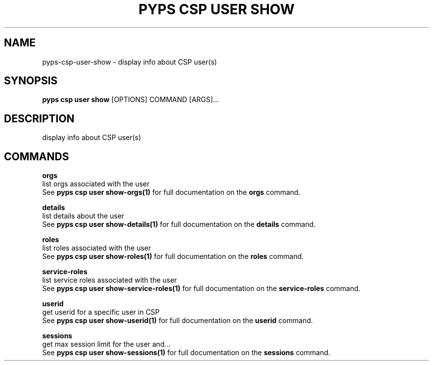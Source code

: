 .TH "PYPS CSP USER SHOW" "1" "2023-03-21" "1.0.0" "pyps csp user show Manual"
.SH NAME
pyps\-csp\-user\-show \- display info about CSP user(s)
.SH SYNOPSIS
.B pyps csp user show
[OPTIONS] COMMAND [ARGS]...
.SH DESCRIPTION
display info about CSP user(s)
.SH COMMANDS
.PP
\fBorgs\fP
  list orgs associated with the user
  See \fBpyps csp user show-orgs(1)\fP for full documentation on the \fBorgs\fP command.
.PP
\fBdetails\fP
  list details about the user
  See \fBpyps csp user show-details(1)\fP for full documentation on the \fBdetails\fP command.
.PP
\fBroles\fP
  list roles associated with the user
  See \fBpyps csp user show-roles(1)\fP for full documentation on the \fBroles\fP command.
.PP
\fBservice-roles\fP
  list service roles associated with the user
  See \fBpyps csp user show-service-roles(1)\fP for full documentation on the \fBservice-roles\fP command.
.PP
\fBuserid\fP
  get userid for a specific user in CSP
  See \fBpyps csp user show-userid(1)\fP for full documentation on the \fBuserid\fP command.
.PP
\fBsessions\fP
  get max session limit for the user and...
  See \fBpyps csp user show-sessions(1)\fP for full documentation on the \fBsessions\fP command.
